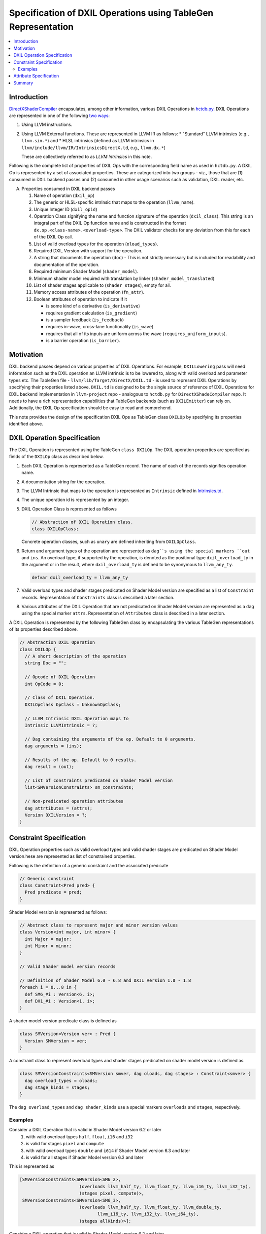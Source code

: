 ==============================================================
Specification of DXIL Operations using TableGen Representation
==============================================================
.. contents::
   :local:

.. toctree
   :hidden

Introduction
============

`DirectXShaderCompiler <https://github.com/microsoft/DirectXShaderCompiler>`_
encapsulates, among other information, various DXIL Operations in
`hctdb.py <https://github.com/microsoft/DirectXShaderCompiler/blob/main/utils/hct/hctdb.py>`_.
DXIL Operations are represented in one of the following `two ways
<https://github.com/microsoft/DirectXShaderCompiler/blob/130877392c263888ef06bab768856d3dab1f1c9a/docs/DXIL.rst#L1978>`_:

#. Using LLVM instructions.
#. Using LLVM External functions. These are represented in LLVM IR as follows:
   * "Standard" LLVM intrinsics (e.g., ``llvm.sin.*``) and
   * HLSL intrinsics (defined as LLVM intrinsics in ``llvm/include/llvm/IR/IntrinsicsDirectX.td``, e.g., ``llvm.dx.*``)

   These are  collectively referred to as `LLVM Intrinsics` in this note.

Following is the complete list of properties of DXIL Ops with the corresponding field name
as used in ``hctdb.py``. A DXIL Op is represented by a set of associated properties. These
are categorized into two groups - viz., those that are (1) consumed in DXIL backend passes
and (2) consumed in other usage scenarios such as validation, DXIL reader, etc.

A. Properties consumed in DXIL backend passes

   1. Name of operation (``dxil_op``)
   2. The generic or HLSL-specific intrinsic that maps to the operation (``llvm_name``).
   3. Unique Integer ID (``dxil_opid``)
   4. Operation Class signifying the name and function signature of the operation (``dxil_class``).
      This string is an integral part of the DXIL Op function name and is constructed in
      the format ``dx.op.<class-name>.<overload-type>``. The DXIL validator checks for any
      deviation from this for each of the DXIL Op call.
   5. List of valid overload types for the operation (``oload_types``).
   6. Required DXIL Version with support for the operation.
   7. A string that documents the operation (``doc``) - This is not strictly necessary but is included
      for readability and documentation of the operation.
   8. Required minimum Shader Model (``shader_model``).
   9. Minimum shader model required with translation by linker (``shader_model_translated``)
   10.  List of shader stages applicable to (``shader_stages``), empty for all.
   11.  Memory access attributes of the operation (``fn_attr``).
   12.  Boolean attributes of operation to indicate if it

        * is some kind of a derivative (``is_derivative``)
        * requires gradient calculation (``is_gradient``)
        * is a sampler feedback (``is_feedback``)
        * requires in-wave, cross-lane functionality (``is_wave``)
        * requires that all of its inputs are uniform across the wave (``requires_uniform_inputs``).
        * is a barrier operation (``is_barrier``).

Motivation
==========

DXIL backend passes depend on various properties of DXIL Operations. For example, ``DXILLowering``
pass will need information such as the DXIL operation an LLVM intrinsic is to be lowered to,
along with valid overload and parameter types etc. The TableGen file -
``llvm/lib/Target/DirectX/DXIL.td`` - is used to represent DXIL Operations
by specifying their properties listed above. ``DXIL.td`` is designed to be the single source
of reference of DXIL Operations for DXIL backend implementation in ``llvm-project`` repo -
analogous to ``hctdb.py`` for ``DirectXShadeCompiler`` repo. It needs to have a rich
representation capabilities that TableGen backends (such as ``DXILEmitter``) can rely on.
Additionally, the DXIL Op specification should be easy to read and comprehend.

This note provides the design of the specification DXIL Ops as TableGen class ``DXILOp``
by specifying its properties identified above.

DXIL Operation Specification
============================

The DXIL Operation is represented using the TableGen ``class DXILOp``. The DXIL operation
properties are specified as fields of the ``DXILOp`` class as described below.

1. Each DXIL Operation is represented as a TableGen record. The name of each of the records
   signifies operation name.
2. A documentation string for the operation.
3. The LLVM Intrinsic that maps to the operation is represented as ``Intrinsic`` defined in
   `Intrinsics.td <https://github.com/llvm/llvm-project/blob/main/llvm/include/llvm/IR/Intrinsics.td>`_.
4. The unique operation id is represented by an integer.
5. DXIL Operation Class is represented as follows

   .. code-block::

        // Abstraction of DXIL Operation class.
        class DXILOpClass;

   Concrete operation classes, such as ``unary`` are defined inheriting from ``DXILOpClass``.
6. Return and argument types of the operation are represented as ``dag``s using the
   special markers ``out`` and ``ins``. An overload type, if supported by the operation, is
   denoted as the positional type ``dxil_overload_ty`` in the argument or in the result, where
   ``dxil_overload_ty`` is defined to be synonymous to ``llvm_any_ty``.

   .. code-block::

      defvar dxil_overload_ty = llvm_any_ty


7. Valid overload types and shader stages predicated on Shader Model version are specified
   as a list of ``Constraint`` records. Representation of ``Constraints`` class is described
   a later section.
8. Various attributes of the DXIL Operation that are not predicated on Shader Model version
   are represented as a ``dag`` using the special marker ``attrs``. Representation of ``Attributes`` 
   class is described in a later section.

A DXIL Operation is represented by the following TableGen class by encapsulating the various
TableGen representations of its properties described above.

.. code-block::

   // Abstraction DXIL Operation
   class DXILOp {
     // A short description of the operation
     string Doc = "";

     // Opcode of DXIL Operation
     int OpCode = 0;

     // Class of DXIL Operation.
     DXILOpClass OpClass = UnknownOpClass;

     // LLVM Intrinsic DXIL Operation maps to
     Intrinsic LLVMIntrinsic = ?;

     // Dag containing the arguments of the op. Default to 0 arguments.
     dag arguments = (ins);

     // Results of the op. Default to 0 results.
     dag result = (out);

     // List of constraints predicated on Shader Model version
     list<SMVersionConstraints> sm_constraints;

     // Non-predicated operation attributes
     dag attrtibutes = (attrs);
     Version DXILVersion = ?;
   }

Constraint Specification
========================

DXIL Operation properties such as valid overload types and valid shader stages are
predicated on Shader Model version.hese are represented as list of constrained
properties.

Following is the definition of a generic constraint and the associated predicate

.. code-block::

   // Generic constraint
   class Constraint<Pred pred> {
     Pred predicate = pred;
   }

Shader Model version is represented as follows:

.. code-block::

   // Abstract class to represent major and minor version values
   class Version<int major, int minor> {
     int Major = major;
     int Minor = minor;
   }

   // Valid Shader model version records

   // Definition of Shader Model 6.0 - 6.8 and DXIL Version 1.0 - 1.8
   foreach i = 0...8 in {
     def SM6_#i : Version<6, i>;
     def DX1_#i : Version<1, i>;
   }

A shader model version predicate class is defined as

.. code-block::

   class SMVersion<Version ver> : Pred {
     Version SMVersion = ver;
   }

A constraint class to represent overload types and shader stages predicated on shader
model version is defined as

.. code-block::

   class SMVersionConstraints<SMVersion smver, dag oloads, dag stages> : Constraint<smver> {
     dag overload_types = oloads;
     dag stage_kinds = stages;
   }

The ``dag overload_types`` and ``dag shader_kinds`` use a special markers ``overloads``
and ``stages``, respectively.

Examples
---------

Consider a DXIL Operation that is valid in Shader Model version 6.2 or later
  1. wiith valid overload types ``half``, ``float``, ``i16`` and ``i32``
  2. is valid for stages ``pixel`` and ``compute``
  3. with valid overload types ``double`` and ``i614`` if Shader Model version 6.3 and later
  4. is valid for all stages if Shader Model version 6.3 and later

This is represented as

.. code-block::

   [SMVersionConstraints<SMVersion<SM6_2>,
                          (overloads llvm_half_ty, llvm_float_ty, llvm_i16_ty, llvm_i32_ty),
                          (stages pixel, compute)>,
    SMVersionConstraints<SMVersion<SM6_3>,
                          (overloads llvm_half_ty, llvm_float_ty, llvm_double_ty,
                                 llvm_i16_ty, llvm_i32_ty, llvm_i64_ty),
                          (stages allKinds)>];

Consider a DXIL operation that is valid in Shader Model version 6.2 and later
  1. with no overload types, i.e., types of all arguments and result are fixed.
  2. is valid for all stages.

This is represented as

.. code-block::

     [SMVersionConstraints<SMVersion<SM6_2>, (overloads), (stages allKinds)>];


Attribute Specification
=======================

DXIL Operation properties that are not predicated on any constraint are represented as
a ``dag`` of Attribute records of the following abstract ``DXILAttributes`` class.

.. code-block::

  class DXILAttributes;

Following example records represent memory arrtibutes 

.. code-block::

  def ReadOnly : DXILOpAttributes;
  def ReadNone : DXILOpAttributes;

Summary
=======

This note sketches the design of a readable and maintainable TableGen specification of
DXIL Ops in ``DXIL.td`` intended to serve as a single source of reference for TableGen
backends (such as ``DXILEmitter``) that generates C++ representations used in DXIL
backend passes.
